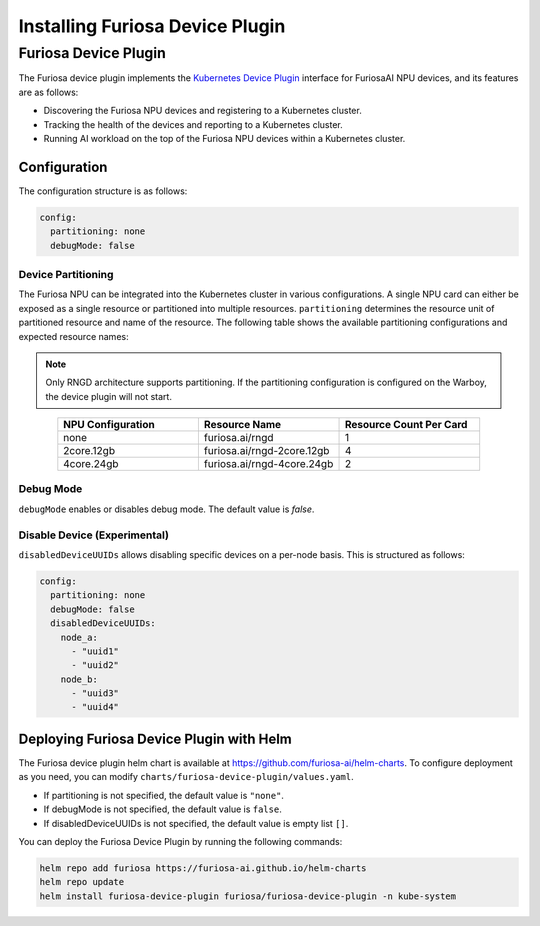 .. _DevicePlugin:

################################
Installing Furiosa Device Plugin
################################


Furiosa Device Plugin
================================================================
The Furiosa device plugin implements the `Kubernetes Device Plugin <https://kubernetes.io/docs/concepts/extend-kubernetes/compute-storage-net/device-plugins/>`_
interface for FuriosaAI NPU devices, and its features are as follows:

* Discovering the Furiosa NPU devices and registering to a Kubernetes cluster.
* Tracking the health of the devices and reporting to a Kubernetes cluster.
* Running AI workload on the top of the Furiosa NPU devices within a Kubernetes cluster.

Configuration
----------------------------------------------
The configuration structure is as follows:

.. code-block:: yaml

  config:
    partitioning: none
    debugMode: false

Device Partitioning
^^^^^^^^^^^^^^^^^^^

The Furiosa NPU can be integrated into the Kubernetes cluster in various configurations.
A single NPU card can either be exposed as a single resource or partitioned into multiple resources.
``partitioning`` determines the resource unit of partitioned resource and name of the resource.
The following table shows the available partitioning configurations and expected resource names:

.. note::

  Only RNGD architecture supports partitioning. If the partitioning configuration is configured on the Warboy, the device plugin will not start.


.. list-table::
   :align: center
   :widths: 200 200 200
   :header-rows: 1

   * - NPU Configuration
     - Resource Name
     - Resource Count Per Card
   * - none
     - furiosa.ai/rngd
     - 1
   * - 2core.12gb
     - furiosa.ai/rngd-2core.12gb
     - 4
   * - 4core.24gb
     - furiosa.ai/rngd-4core.24gb
     - 2

Debug Mode
^^^^^^^^^^

``debugMode`` enables or disables debug mode. The default value is `false`.

Disable Device (Experimental)
^^^^^^^^^^^^^^^^^^^^^^^^^^^^^
``disabledDeviceUUIDs`` allows disabling specific devices on a per-node basis. This is structured as follows:

.. code-block:: yaml

  config:
    partitioning: none
    debugMode: false
    disabledDeviceUUIDs:
      node_a:
        - "uuid1"
        - "uuid2"
      node_b:
        - "uuid3"
        - "uuid4"



Deploying Furiosa Device Plugin with Helm
-----------------------------------------

The Furiosa device plugin helm chart is available at https://github.com/furiosa-ai/helm-charts. To configure deployment as you need, you can modify ``charts/furiosa-device-plugin/values.yaml``.

* If partitioning is not specified, the default value is ``"none"``.
* If debugMode is not specified, the default value is ``false``.
* If disabledDeviceUUIDs is not specified, the default value is empty list ``[]``.

You can deploy the Furiosa Device Plugin by running the following commands:

.. code-block:: sh

  helm repo add furiosa https://furiosa-ai.github.io/helm-charts
  helm repo update
  helm install furiosa-device-plugin furiosa/furiosa-device-plugin -n kube-system

